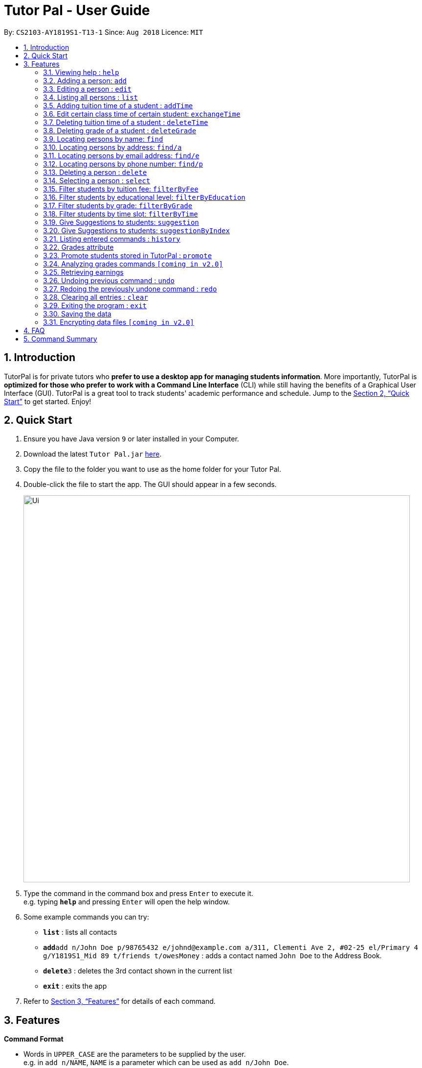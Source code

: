 = Tutor Pal - User Guide
:site-section: UserGuide
:toc:
:toc-title:
:toc-placement: preamble
:sectnums:
:imagesDir: images
:stylesDir: stylesheets
:xrefstyle: full
:experimental:
ifdef::env-github[]
:tip-caption: :bulb:
:note-caption: :information_source:
endif::[]
:repoURL: https://github.com/CS2103-AY1819S1-T13-1/main

By: `CS2103-AY1819S1-T13-1`      Since: `Aug 2018`      Licence: `MIT`

== Introduction

TutorPal is for private tutors who *prefer to use a desktop app for managing students information*. More importantly, TutorPal is *optimized for those who prefer to work with a Command Line Interface* (CLI) while still having the benefits of a Graphical User Interface (GUI). TutorPal is a great tool to track students' academic performance and schedule. Jump to the <<Quick Start>> to get started. Enjoy!

== Quick Start

.  Ensure you have Java version `9` or later installed in your Computer.
.  Download the latest `Tutor Pal.jar` link:{repoURL}/releases[here].
.  Copy the file to the folder you want to use as the home folder for your Tutor Pal.
.  Double-click the file to start the app. The GUI should appear in a few seconds.
+
image::Ui.png[width="790"]
+
.  Type the command in the command box and press kbd:[Enter] to execute it. +
e.g. typing *`help`* and pressing kbd:[Enter] will open the help window.
.  Some example commands you can try:

* *`list`* : lists all contacts
* **`add`**`add n/John Doe p/98765432 e/johnd@example.com a/311, Clementi Ave 2, #02-25 el/Primary 4 g/Y1819S1_Mid 89 t/friends t/owesMoney` : adds a contact named `John Doe` to the Address Book.
* **`delete`**`3` : deletes the 3rd contact shown in the current list
* *`exit`* : exits the app

.  Refer to <<Features>> for details of each command.

[[Features]]
== Features

====
*Command Format*


* Words in `UPPER_CASE` are the parameters to be supplied by the user. +
e.g. in `add n/NAME`, `NAME` is a parameter which can be used as `add n/John Doe`.
* Items,Grades in square brackets are optional. +
e.g `n/NAME [t/TAG]` can be used as `n/John Doe t/friend` or as `n/John Doe`.
* Items,Grades with `…`​ after them can be used multiple times including zero times. +
e.g. `[t/TAG]...` can be used as `{nbsp}` (i.e. 0 times or grades), `t/friend`, `g/midterm 100`, `t/friend t/family`, `g/test1 100 g/test2 99` etc.
* Grade consists of two parts, exam name and exam score.
** The name and score should be separated by space.
** Score should be between 0 and 100.
** Considering the grades are just some records, the APP didn't implement the delete function temporarily. If you input a wrong exam name, use undo to fix it.
* Parameters can be in any order. +
e.g. if the command specifies `n/NAME p/PHONE_NUMBER`, `p/PHONE_NUMBER n/NAME` is also acceptable.
====



=== Viewing help : `help`

Format: `help`

// tag::add[]
=== Adding a person: `add`


Adds a person to the student list +
Format: `add n/NAME p/PHONE_NUMBER e/EMAIL a/ADDRESS el/EDUCATIONAL_LEVEL [g/GRADE]... [t/TAG]...`

****
* If the student added has exactly the same name as an existing student in the student list, new student cannot be added.
* `EDUCATIONAL_LEVEL` must be `Primary`, `Secondary` or `JC`. +
e.g. `... el/Primary ...` is valid; however, `... el/primary ...`, `... el/University ...` or other inputs like these are invalid
* The format of `GRADE` is `exam name` + `exam score`. +
e.g. `... g/mid-test 100 ...`
****


[TIP]
====
* A person can have any number of tags and grades (including 0).
* Name of the exam should be different. Otherwise, they will be considered as the same one and the APP will store the score of the last one.
====

Examples:

* `add n/John Doe p/98765432 e/johnd@example.com a/311, Clementi Ave 2, #02-25 el/Primary 4` +
Add a person without grade and tag.
* `add n/John Doe p/98765432 e/johnd@example.com a/311, Clementi Ave 2, #02-25 el/Primary 4 g/Y1819S1_Final 100 g/Y1819S1_Mid 89 t/friends t/owesMoney` +
Add a person with one or more than one grades and tags. +
// end::add[]


// tag::edit[]
[[edit]]

=== Editing a person : `edit`

Edits an existing person in the student list. +
Format: `edit INDEX [n/NAME] [p/PHONE] [e/EMAIL] [a/ADDRESS] [el/EDUCATIONAL_LEVEL] [g/GRADE] [t/TAG]...`


****
* Edits the person at the specified `INDEX`. The index refers to the index number shown in the displayed person list. The index *must be a positive integer* 1, 2, 3, ...
* At least one of the optional fields must be provided.
* Existing values will be updated to the input values.
* When editing tags, the existing tags of the person will be removed. +
i.e adding of tags is not cumulative.
* You can remove all the person's tags by typing `t/` without specifying any tags after it.
* Edit grade will not delete the previous grades as the tap attribute. If the exam name exists already, it will cover the previous one and edit the score only.
****

Examples:

* `edit 1 p/91234567 e/alex@example.com` +
Edits the phone number and email address of the 1st person to be `91234567` and `alex@example.com` respectively.
* `edit 2 n/Betsy Crower t/` +
Edits the name of the 2nd person to be `Betsy Crower` and clears all existing tags.

* `edit 5 el/Secondary 1` +
Edits the educational level of the 5th student to Secondary 1.
* `edit 2 g/Y1819S1_Mid 100 ` +
Change the score of an exam.
* `edit 1 g/test1 100 g/test2 99` +
Add more new grade records for a student.

[NOTE]
====
By editing the educational level of any student using this command will remove any "Graduated" +
tag by default. To promote the educational grade of a student, please use the `promote` command.
====
// end::edit[]

=== Listing all persons : `list`

Shows a list of all persons in Tutor Pal. +
Format: `list`

// tag::addtimecommand[]
=== Adding tuition time of a student : `addTime`

Adds a tuition timing for a student in Tutor Pal.

Format: `addTime INDEX ts/TIME`

****
* Adds tuition timing `TIME` for a student at the specified INDEX. The index refers to the index number shown in the displayed person list. The index must be a positive integer 1, 2, 3, ...
* `TIME` must not clash with any other tuition timings already in Tutor Pal.
****

Example:

* `addTime 1 ts/mon 1300 1500` +
Adds the tuition timing that is on Monday which starts on 1300hour and ends on 1500hour for the 1st person shown in the displayed person list in Tutor Pal.
// end::addtimecommand[]

// tag::exchange[]
=== Edit certain class time of certain student: `exchangeTime`

Exchange class time between two students who are in the same grade of same education level +
Format: `exchangeTime A_TIME_SLOT_ORDINAL_NUMBER B_TIME_SLOT_ORDINAL_NUMBER n/NAME_A n/NAME_B`

****
* exchange result: exchanged the time between the given students with given time found by the ordinal number.
****

Examples:

* `exchangeTime 0 0 Alice Bob`
Exchange Alice first time slot and Bob first time slot.

[NOTE]
====
The reason this command exists is that when two student want to swap time
it cannot only use edit because the existing time-slot will crush.

If the two students are not in the same grade of same education level
It will be considered as invalid command.

The ordinal number of the time is 0 base.
If the the corresponding time-slot doesn't exit based on the ordinal number, then return invalid input.
====
// end::exchange[]

// tag::deletetimecommand[]
=== Deleting tuition time of a student : `deleteTime`

Deletes a tuition timing for a student in Tutor Pal.
Format: `deleteTime INDEX ts/TIME`

****
* Deletes tuition timing `TIME` for the student at the specified INDEX. The index refers to the index number shown in the displayed person list. The index must be a positive integer 1, 2, 3, ...
* `TIME` must already exist for the student's tuition timings in Tutor Pal.
****

Example:

* `deleteTime 1 ts/mon 1300 1500` +
Deletes the tuition timing that is on Monday which starts on 1300hour and ends on 1500hour for the 1st person shown in the displayed person list in Tutor Pal.
// end::deletetimecommand[]

// tag::deleteGrade[]
=== Deleting grade of a student : `deleteGrade`

Deletes a grade record for a student in the address book.
Format: `deleteGrade INDEX NAME_OF_EXAM`

* `NAME_OF_EXAM` must already exist in the student's grade records.
* The student with the index `INDEX` will have the grade named `NAME_OF_EXAM` deleted.

Example:

* `deleteGrade 1 Y1819S1_Mid` +
Deletes grade record named "Y1819S1_Mid" for the first person in the display panel.

// end::deleteGrade[]


// tag::find[]
=== Locating persons by name: `find`

Finds persons whose names contain any of the given keywords. +
Format: `find KEYWORD [MORE_KEYWORDS]...`

****
* The search is case insensitive. +
e.g. `hans` will match `Hans`
* The search allows fuzzy matching when the length of the keyword is greater than 3 (with Levenshtein Distance < 3). +
e.g. `challotto` will match `Charlotte`
* If the length of the keyword you type in is smaller or equal to 3, the keyword must be exactly the same to expected (but still case insensitive). +
e.g. `Lo` will not match `Li`
* The order of the keywords does not matter. +
e.g. `Hans Bo` will match `Bo Hans`
* Only the name is searched.
* Persons matching at least one keyword will be returned (i.e. `OR` search). +
e.g. `Hans Bo` will return `Hans Gruber`, `Bo Yang`
****

Examples:

* `find John` +
Returns `john` and `John Doe`
* `find challotto` +
Returns `Charlotte Oliveiro`
* `find David Roy John` +
Returns any person having names `David`, `Roy`, or `John`
// end::find[]

// tag::find/a[]
=== Locating persons by address: `find/a`

Finds persons whose addresses contain all the given keywords. +
Format: `find/a KEYWORD [MORE_KEYWORDS]...`

****
* The search will search for persons whose addresses contain all the keywords. +
e.g. `Clementi` will find person `John Doe` whose address is `311, Clementi Ave 2, #02-25`
* If the keywords match more than one person, all of these person will be returned. +
e.g. `Serangoon` will return the persons whose addresses contain `Serangoon`, who are `Bernice Yu` and `David Li`
* The search is case insensitive. +
e.g `cLeMenTi` is same as `Clementi`, and `cLeMenTi` can also be used to find person `John Doe` whose address is `311, Clementi Ave 2, #02-25`
* The search allows fuzzy matching on long keywords (long keyword means the keyword whose length is greater than 3). +
e.g. `clenti` will be fuzzy matched with `Clementi`, and will find the person `John Doe` whose address is `311, Clementi Ave 2, #02-25`
* The search will not support fuzzy matching when the keywords are too short (≤ 3) or contain numbers. +
e.g. `Clementi Avo` does not match `Clementi Ave` because keyword `Avo` is short and will not be allowed to use fuzzy matching, therefore, no person will be found
* The order of the keywords does not matter. +
e.g. `Ave Clementi 2, 311, #02-25` will match `311, Clementi Ave 2, #02-25`, and will find the person `John Doe` whose address is `311, Clementi Ave 2, #02-25`
* Only the address is searched.
****

Examples:

* `find/a B311, Clementi Ave 2, #02-25` +
Returns `John Doe`
* `find/a B311, CLEMENTI Ave 2, #02-25` +
Returns `John Doe` (case insensitive)
* `find/a #02-25, Ave 2 Clementi, B311` +
Returns `John Doe` (the order of the keywords does not matter)
* `find/a serangoon` +
Returns person whose addresses containing the keyword `Serangoon`, i.e. `Bernice Yu` and `David Li`
* `find/a srangon` +
Returns persons whose addresses containing the keyword `Serangoon`, i.e. `Bernice Yu` and `David Li` (fuzzy matching)
// end::find/a[]

// tag::find/e[]
=== Locating persons by email address: `find/e`

Finds a person through his/her email address. +
Format: `find/e EMAIL [MORE_EMAILS]...`

****
* The search is case insensitive. +
e.g `LIDaVid@example.com` will match `lidavid@example.com`, and will find person `David Li` whose email is `lidavid@example.com`
* The search allows fuzzy matching (with Levenshtein Distance < 4). +
e.g.`lidavd@exmple.com` will match `lidavid@example.com`, and will find person `David Li` whose email is `lidavid@example.com`
* Only the email is searched.
* Person matching the email will be returned.
****

Examples:

* `find/e John@example.com` +
Returns `John Doe` whose email address is `John@example.com`
* `find/e LIDavd@example.com` +
Returns `David Li` whose email address is `lidavid@example.com` (case insensitive)
* `find/e lidavd@exmple.com` +
Returns `David Li` whose email address is `lidavid@example.com` (fuzzy matching)
// end::find/e[]

// tag::find/p[]
=== Locating persons by phone number: `find/p`

Finds a person through his/her phone number. +
Format: `find/p PHONE_NUMBER [MORE_PHONE_NUMBER]...`

****
* Only the phone number is searched.
* The search allows fuzzy matching (with Levenshtein Distance < 3). +
e.g. `123456` will match `12345678`, `12435678` will match `12345678`
* Person matching the phone number will be returned.
****

Examples:

* `find/p 98765432` +
Returns `John Doe` whose phone number is `98765432`
* `find/p 9876543` +
Returns `John Doe` whose phone number is `98765432` (fuzzy matching)
* `find/p 98765433` +
Returns `John Doe` whose phone number is `98765432` (fuzzy matching)
// end::find/p[]

=== Deleting a person : `delete`

Deletes the specified person from the student list. +
Format: `delete INDEX`

****
* Deletes the person at the specified `INDEX`.
* The index refers to the index number shown in the displayed person list.
* The index *must be a positive integer* 1, 2, 3, ...
****

Examples:

* `list` +
`delete 2` +
Deletes the 2nd person in the student list.
* `find Betsy` +
`delete 1` +
Deletes the 1st person in the results of the `find` command.

=== Selecting a person : `select`

Selects the person identified by the index number used in the displayed person list. +
Format: `select INDEX`

****
* Selects the person and loads the Google search page the person at the specified `INDEX`.
* The index refers to the index number shown in the displayed person list.
* The index *must be a positive integer* `1, 2, 3, ...`
****

Examples:

* `list` +
`select 2` +
Selects the 2nd person in the student list.
* `find Betsy` +
`select 1` +
Selects the 1st person in the results of the `find` command.

// tag::filter1[]
=== Filter students by tuition fee: `filterByFee`

List all the students whose tuition fee is greater or equal to the input fee. +
Format: `filterByFee FEE`

****
* filter result: list all the students whose tuition fee is greater or equal to the input fee.
****

Examples:

* `filterByFee 24`
returns a list of students whose tuition fee is greater or equals to $24/hour.

[NOTE]
====
If no students qualify the filter criteria, an empty list is returned along with
a system message which says that no such students can be found.
====

image::Fee.png[width="790"]

// end::filter1[]

// tag::filter2[]
=== Filter students by educational level: `filterByEducation`

List all the students with given educational level +
Format: `filterByEducation EDUCATIONAL_LEVEL`

****
* filter result: list all the students whose education level is the same as input.
****

Examples:

* `filterByEducation Secondary` +
returns a list of students whose Education level is Secondary.(no matter which year he or she is in)

* `filterByEducation JC` +
returns a list of students whose Education level is JC.(no matter which year he or she is in)

[NOTE]
====
If no students qualify the filter criteria, an empty list is returned along with a system message which says that no such students can be found.

The input of the education level must be "JC" "Secondary" or "Primary". Other input will be considered invalid input.
====

image::Education.png[width="790"]

// end::filter2[]

// tag::filter3[]
=== Filter students by grade: `filterByGrade`

List all the students whose grades fall between the minimum and maximum grade(both inclusive). +
Format: `filterByGrade MINIMUM_GRADE MAXIMUM_GRADE`

****
* filter result: A list containing students with grades which fall between the minimum and maximum grade.
****

Examples:

* `filterByGrade 50 100` +
returns a list of students whose has grade within 50 and 100 (both 50 and 100 are inclusive).

[NOTE]
====
If the input minimal grade is larger than maximal grade, then it will be regarded as the range between maximal and minimal grade.

If no students qualify the filter criteria, an empty list is returned along with a system message which says that no such students can be found.
====

image::Grade.png[width="790"]
// end::filter3[]

// tag::filter4[]
=== Filter students by time slot: `filterByTime`

List the student who has class at the given time. +
Format: `filterByTime ts/TIME_SLOT`

****
* filter result: A student who has a lesson at the given time slot.
****

Examples:

* `filterByTime ts/mon 1300 1400` +
returns the student whose has tuition time in monday 1300-1400.

[NOTE]
====
The time must be followed as format like "mon 1300 1400" and only "mon" "tue" "wed" "thu" "fri" "sun" "sat" are considered valid date.

If no students qualify the filter criteria, an empty list is returned along with a system message which says that no such students can be found.
====
image::Time.png[width="790"]
// end::filter4[]

// tag::suggestq[]
=== Give Suggestions to students: `suggestion`

Give Suggestions to students +
Format: `suggestion NAME`

****
* result: show the suggestions.
****

Examples:

* `suggestion Alice`
Show the suggestion to Alice according to her performance.

[NOTE]
====
If the student has not taken any exam before
No suggestion gonna be shown.
====
// end::suggestq[]

// tag::suggest2[]
=== Give Suggestions to students: `suggestionByIndex`

Give Suggestions to students +
Format: `suggestion index (base 1)`

****
* result: show the suggestions.
****

Examples:

* `suggestion 1`
Show the suggestion to the first student in the list according to his or her performance.

[NOTE]
====
If the student has not taken any exam before
No suggestion gonna be shown.
====
// end::suggest2[]

=== Listing entered commands : `history`

Lists all the commands that you have entered in reverse chronological order. +
Format: `history`

[NOTE]
====
Pressing the kbd:[&uarr;] and kbd:[&darr;] arrows will display the previous and next input respectively in the command box.
====

// tag::grade[]
[[grade]]
=== Grades attribute

Grade attribute consists of two parts, exam name and exam score.

[NOTE]
====
* The name and grade should be separated by space.

* Score should be between 0 and 100.

* Considering the grades are just some records, the APP didn't implement the delete function temporarily. If you input a wrong exam name, use undo to fix it.
====

Add grade:

You can add some grades record for a student, both using add command and edit command.

Example

`add g/mid-test 100 [other part]`

`edit 1 g/mid-test 100`

[NOTE]
====
Edit grade will not delete the previous grades as tap attribute.
====

Change grade:

if you need to change the score of a exam, you can use edit as well.
// end::grade[]

// tag::promote[]
=== Promote students stored in TutorPal : `promote`

Promotes educational grade of the selected student(s) +
Format: `promote [INDEX]...`

* Promotes the educational grade of the students specified by their index.
* There can be more than one INDEX provided.

[NOTE]
====
Multiple indexes should be separated by a space.
====

Format: `promote all`

* Promotes all students stored in TutorPal, including those who are not
displayed on the panel.

Examples

* `promote 1 2 4 12` +
Promotes the first, second, fourth and twelfth student.
* `promote all` +
Promotes all students in TutorPal.


****
* The promote function does not promote students across educational levels +
i.e. from Primary to Secondary. For such changes, kindly refer to <<edit>>.
* For students advancing to Secondary 5, please also refer to <<edit>>.
* For students in their final year (Primary 6, Secondary 4/5, JC 2), +
the promote function automatically adds a tag "Graduated" to indicate that
the student has graduated.
* The "Graduated" tag is automatically removed when command: edit is used to +
edit the student's educational level and/or grade.
* Users can choose to delete graduated students or edit their educational level/grade +
according to their needs.
****
// end::promote[]

=== Analyzing grades commands `[coming in v2.0]`

Analyze the grades of students +
Format: `grades ACTION [parameters]`

****
* grades sort: list the details of students sorting by grades.
****

[NOTE]
====
Regard the mark of the student who doesn't have a grade as 0.
====

// tag::earnings[]
=== Retrieving earnings

Retrieve the total earnings from tuition fees from all students between a range of date in the current year. +
Format: `earnings START_DATE END_DATE`

* `START_DATE` and `END_DATE` should be given in the format of DDMM.
* The beginning and ending dates are included in the calculation of tuition fees.
* The year field is not required as TutorPal assumes current calender year by default.
* To calculate the amount of money earned within a day, input the same `START_DATE` and `END_DATE`.
* Graduated students and students without tuition time slot(s) are ignored by the earnings function.
* Due to the lack of built-in attendance taking capability in TutorPal, the earnings function: +
. Follows a standard one lesson per week schedule and does not account for cancelled or ad-hoc lessons.
. Should only be used to calculate tuition fees that will be earned in the future.
. Does not account for the tuition fees of graduated students.

[NOTE]
====
While the use of earnings command for dates before the current date is not prohibited, it is not
encouraged as the values calculated will be inaccurate if tutorPal contains either *graduated students* and/or
*students whom had their time slot(s) changed before*.
====

Example:

* `earnings 0204 2506` +
This command returns the total amount of tuition fees earned between 2 April 2018 to 25 June 2018 inclusive.
A warning message will be displayed to remind the user on the useage of past dates.

* `earnings 1212 1212` +
This command will return the total amount of tuition fees to be earned on 12 December.
// end::earnings[]

// tag::undoredo[]
=== Undoing previous command : `undo`

Restores the address book to the state before the previous _undoable_ command was executed. +
Format: `undo`

[NOTE]
====
Undoable commands: those commands that modify the address book's content (`add`, `delete`, `edit` and `clear`).
====

Examples:

* `delete 1` +
`list` +
`undo` (reverses the `delete 1` command) +

* `select 1` +
`list` +
`undo` +
The `undo` command fails as there are no undoable commands executed previously.

* `delete 1` +
`clear` +
`undo` (reverses the `clear` command) +
`undo` (reverses the `delete 1` command) +

=== Redoing the previously undone command : `redo`

Reverses the most recent `undo` command. +
Format: `redo`

Examples:

* `delete 1` +
`undo` (reverses the `delete 1` command) +
`redo` (reapplies the `delete 1` command) +

* `delete 1` +
`redo` +
The `redo` command fails as there are no `undo` commands executed previously.

* `delete 1` +
`clear` +
`undo` (reverses the `clear` command) +
`undo` (reverses the `delete 1` command) +
`redo` (reapplies the `delete 1` command) +
`redo` (reapplies the `clear` command) +
// end::undoredo[]

=== Clearing all entries : `clear`

Clears all entries from the address book. +
Format: `clear`

=== Exiting the program : `exit`

Exits the program. +
Format: `exit`

=== Saving the data

Address book data are saved in the hard disk automatically after any command that changes the data. +
There is no need to save manually.

// tag::dataencryption[]
=== Encrypting data files `[coming in v2.0]`

_{explain how the user can enable/disable data encryption}_
// end::dataencryption[]

== FAQ

*Q*: How do I transfer my data to another Computer? +
*A*: Install the app in the other computer and overwrite the empty data file it creates with the file that contains the data of your previous Tutor Pal folder.

== Command Summary

* *Add* : `add n/NAME p/PHONE_NUMBER e/EMAIL a/ADDRESS el/EDUCATIONAL_LEVEL [g/GRADE]... [t/TAG]...` +
e.g. `add n/James Ho p/22224444 e/jamesho@example.com a/123, Clementi Rd, 1234665 el/JC 1 g/FinalExam 85`
* *Add time* : `addTime INDEX ts/TIME` +
e.g. `addTime 1 ts/mon 1300 1500`
* *Clear* : `clear`
* *Delete* : `delete INDEX` +
e.g. `delete 3`
* *Delete time* : `deleteTime INDEX ts/TIME` +
e.g. `deleteTime 1 ts/mon 1300 1500`
* *Earnings* : `earnings START_DATE END_DATE`
* *Edit* : `edit INDEX [n/NAME] [p/PHONE_NUMBER] [e/EMAIL] [a/ADDRESS] [t/TAG]...` +
e.g. `edit 2 n/James Lee e/jameslee@example.com`
* *Edit time* : `editTime n/NAME ts/OLD_TIME_SLOT ts/NEW_TIME_SLOT` +
e.g. `editTime n/Alice ts/mon 1300 1400 ts/tue 1300 1400`
* *Exchange time* : `exchangeTime NAME_A A_TIME_SLOT_ORDINAL_NUMBER NAME_B B_TIME_SLOT_ORDINAL_NUMBER` +
e.g. `ExchangeTime Alice 0 Bob 0`
* *Filter by fee* : `filterByFee FEE` +
e.g. `filterByFee 24`
* *Filter by educational level* : `filterByEducation EDUCATIONAL_LEVEL` +
e.g. `filterByEducation Secondary`
* *Filter by grade* : `filterByGrade MINIMUM_GRADE MAXIMUM_GRADE` +
e.g. `filterByGrade 50 100`
* *Filter by time* : `filterByFee TIME_SLOT` +
e.g. `filterByTime mon 1300 1400`
* *Find* : `find KEYWORD [MORE_KEYWORDS]` +
e.g. `find James Jake`
* *Find by address* : `find/a ADDRESS` +
e.g `find/a serangoon`
* *Find by phone number* : `find/p PHONE` +
e.g `find/p 12345678`
* *Find by email* : `find/e EMAIL` +
e.g `find/e lidavid@example.com`
* *Help* : `help`
* *History* : `history`
* *List* : `list`
* *Redo* : `redo`
* *Select* : `select INDEX` +
e.g.`select 2`
* *Suggestion* : `suggestion NAME` +
e.g.`suggestion Alice`
* *Undo* : `undo`
